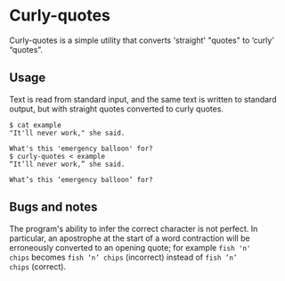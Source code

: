 * Curly-quotes

Curly-quotes is a simple utility that converts 'straight' "quotes" to
‘curly’ “quotes”.

** Usage

Text is read from standard input, and the same text is written to
standard output, but with straight quotes converted to curly quotes.

#+BEGIN_SRC
$ cat example
"It'll never work," she said.

What's this 'emergency balloon' for?
$ curly-quotes < example
“It’ll never work,” she said.

What’s this ‘emergency balloon’ for?
#+END_SRC

** Bugs and notes

The program's ability to infer the correct character is not perfect.
In particular, an apostrophe at the start of a word contraction will
be erroneously converted to an opening quote; for example =fish 'n'
chips= becomes =fish ‘n’ chips= (incorrect) instead of =fish ’n’
chips= (correct).
